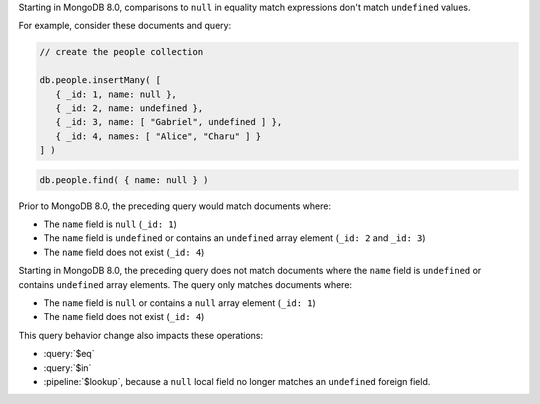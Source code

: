Starting in MongoDB 8.0, comparisons to ``null`` in equality match
expressions don't match ``undefined`` values.

For example, consider these documents and query:

.. code-block:: javascript

   // create the people collection
   
   db.people.insertMany( [
      { _id: 1, name: null },
      { _id: 2, name: undefined },
      { _id: 3, name: [ "Gabriel", undefined ] },
      { _id: 4, names: [ "Alice", "Charu" ] }
   ] )

.. code-block:: javascript

   db.people.find( { name: null } )

Prior to MongoDB 8.0, the preceding query would match documents where:

- The ``name`` field is ``null`` (``_id: 1``)
- The ``name`` field is ``undefined`` or contains an ``undefined`` array
  element (``_id: 2`` and ``_id: 3``)
- The ``name`` field does not exist (``_id: 4``)

Starting in MongoDB 8.0, the preceding query does not match documents
where the ``name`` field is ``undefined`` or contains ``undefined``
array elements. The query only matches documents where:

- The ``name`` field is ``null`` or contains a ``null`` array element
  (``_id: 1``)
- The ``name`` field does not exist (``_id: 4``)

This query behavior change also impacts these operations:

- :query:`$eq`

- :query:`$in`

- :pipeline:`$lookup`, because a ``null`` local field no longer matches
  an ``undefined`` foreign field.
